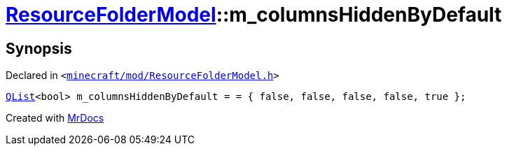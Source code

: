 [#ResourceFolderModel-m_columnsHiddenByDefault]
= xref:ResourceFolderModel.adoc[ResourceFolderModel]::m&lowbar;columnsHiddenByDefault
:relfileprefix: ../
:mrdocs:


== Synopsis

Declared in `&lt;https://github.com/PrismLauncher/PrismLauncher/blob/develop/launcher/minecraft/mod/ResourceFolderModel.h#L246[minecraft&sol;mod&sol;ResourceFolderModel&period;h]&gt;`

[source,cpp,subs="verbatim,replacements,macros,-callouts"]
----
xref:QList.adoc[QList]&lt;bool&gt; m&lowbar;columnsHiddenByDefault = &equals; &lcub; false, false, false, false, true &rcub;;
----



[.small]#Created with https://www.mrdocs.com[MrDocs]#
